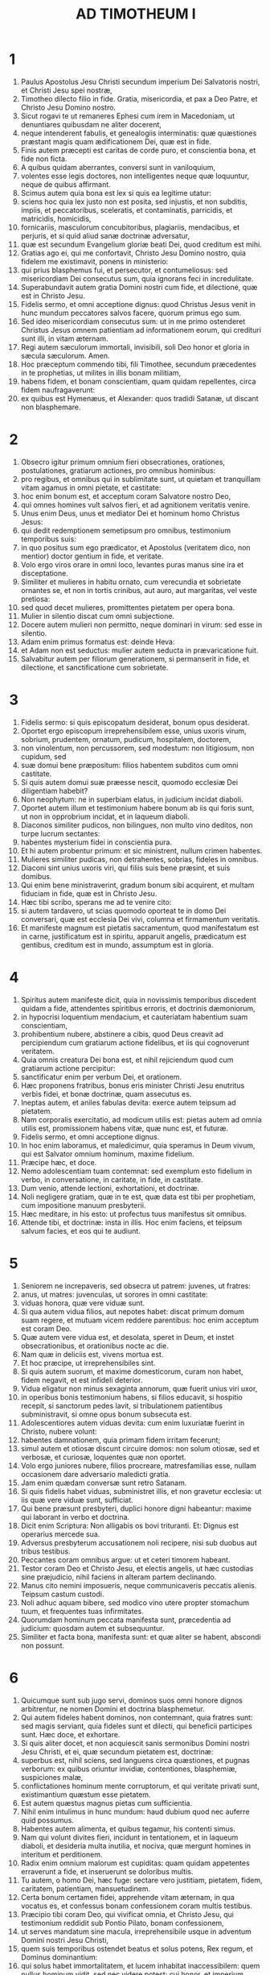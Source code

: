 #+TITLE: AD TIMOTHEUM I
* 1
1. Paulus Apostolus Jesu Christi secundum imperium Dei Salvatoris nostri, et Christi Jesu spei nostræ,
2. Timotheo dilecto filio in fide. Gratia, misericordia, et pax a Deo Patre, et Christo Jesu Domino nostro.
3. Sicut rogavi te ut remaneres Ephesi cum irem in Macedoniam, ut denuntiares quibusdam ne aliter docerent,
4. neque intenderent fabulis, et genealogiis interminatis: quæ quæstiones præstant magis quam ædificationem Dei, quæ est in fide.
5. Finis autem præcepti est caritas de corde puro, et conscientia bona, et fide non ficta.
6. A quibus quidam aberrantes, conversi sunt in vaniloquium,
7. volentes esse legis doctores, non intelligentes neque quæ loquuntur, neque de quibus affirmant.
8. Scimus autem quia bona est lex si quis ea legitime utatur:
9. sciens hoc quia lex justo non est posita, sed injustis, et non subditis, impiis, et peccatoribus, sceleratis, et contaminatis, parricidis, et matricidis, homicidis,
10. fornicariis, masculorum concubitoribus, plagiariis, mendacibus, et perjuris, et si quid aliud sanæ doctrinæ adversatur,
11. quæ est secundum Evangelium gloriæ beati Dei, quod creditum est mihi.
12. Gratias ago ei, qui me confortavit, Christo Jesu Domino nostro, quia fidelem me existimavit, ponens in ministerio:
13. qui prius blasphemus fui, et persecutor, et contumeliosus: sed misericordiam Dei consecutus sum, quia ignorans feci in incredulitate.
14. Superabundavit autem gratia Domini nostri cum fide, et dilectione, quæ est in Christo Jesu.
15. Fidelis sermo, et omni acceptione dignus: quod Christus Jesus venit in hunc mundum peccatores salvos facere, quorum primus ego sum.
16. Sed ideo misericordiam consecutus sum: ut in me primo ostenderet Christus Jesus omnem patientiam ad informationem eorum, qui credituri sunt illi, in vitam æternam.
17. Regi autem sæculorum immortali, invisibili, soli Deo honor et gloria in sæcula sæculorum. Amen.
18. Hoc præceptum commendo tibi, fili Timothee, secundum præcedentes in te prophetias, ut milites in illis bonam militiam,
19. habens fidem, et bonam conscientiam, quam quidam repellentes, circa fidem naufragaverunt:
20. ex quibus est Hymenæus, et Alexander: quos tradidi Satanæ, ut discant non blasphemare.
* 2
1. Obsecro igitur primum omnium fieri obsecrationes, orationes, postulationes, gratiarum actiones, pro omnibus hominibus:
2. pro regibus, et omnibus qui in sublimitate sunt, ut quietam et tranquillam vitam agamus in omni pietate, et castitate:
3. hoc enim bonum est, et acceptum coram Salvatore nostro Deo,
4. qui omnes homines vult salvos fieri, et ad agnitionem veritatis venire.
5. Unus enim Deus, unus et mediator Dei et hominum homo Christus Jesus:
6. qui dedit redemptionem semetipsum pro omnibus, testimonium temporibus suis:
7. in quo positus sum ego prædicator, et Apostolus (veritatem dico, non mentior) doctor gentium in fide, et veritate.
8. Volo ergo viros orare in omni loco, levantes puras manus sine ira et disceptatione.
9. Similiter et mulieres in habitu ornato, cum verecundia et sobrietate ornantes se, et non in tortis crinibus, aut auro, aut margaritas, vel veste pretiosa:
10. sed quod decet mulieres, promittentes pietatem per opera bona.
11. Mulier in silentio discat cum omni subjectione.
12. Docere autem mulieri non permitto, neque dominari in virum: sed esse in silentio.
13. Adam enim primus formatus est: deinde Heva:
14. et Adam non est seductus: mulier autem seducta in prævaricatione fuit.
15. Salvabitur autem per filiorum generationem, si permanserit in fide, et dilectione, et sanctificatione cum sobrietate.
* 3
1. Fidelis sermo: si quis episcopatum desiderat, bonum opus desiderat.
2. Oportet ergo episcopum irreprehensibilem esse, unius uxoris virum, sobrium, prudentem, ornatum, pudicum, hospitalem, doctorem,
3. non vinolentum, non percussorem, sed modestum: non litigiosum, non cupidum, sed
4. suæ domui bene præpositum: filios habentem subditos cum omni castitate.
5. Si quis autem domui suæ præesse nescit, quomodo ecclesiæ Dei diligentiam habebit?
6. Non neophytum: ne in superbiam elatus, in judicium incidat diaboli.
7. Oportet autem illum et testimonium habere bonum ab iis qui foris sunt, ut non in opprobrium incidat, et in laqueum diaboli.
8. Diaconos similiter pudicos, non bilingues, non multo vino deditos, non turpe lucrum sectantes:
9. habentes mysterium fidei in conscientia pura.
10. Et hi autem probentur primum: et sic ministrent, nullum crimen habentes.
11. Mulieres similiter pudicas, non detrahentes, sobrias, fideles in omnibus.
12. Diaconi sint unius uxoris viri, qui filiis suis bene præsint, et suis domibus.
13. Qui enim bene ministraverint, gradum bonum sibi acquirent, et multam fiduciam in fide, quæ est in Christo Jesu.
14. Hæc tibi scribo, sperans me ad te venire cito:
15. si autem tardavero, ut scias quomodo oporteat te in domo Dei conversari, quæ est ecclesia Dei vivi, columna et firmamentum veritatis.
16. Et manifeste magnum est pietatis sacramentum, quod manifestatum est in carne, justificatum est in spiritu, apparuit angelis, prædicatum est gentibus, creditum est in mundo, assumptum est in gloria.
* 4
1. Spiritus autem manifeste dicit, quia in novissimis temporibus discedent quidam a fide, attendentes spiritibus erroris, et doctrinis dæmoniorum,
2. in hypocrisi loquentium mendacium, et cauteriatam habentium suam conscientiam,
3. prohibentium nubere, abstinere a cibis, quod Deus creavit ad percipiendum cum gratiarum actione fidelibus, et iis qui cognoverunt veritatem.
4. Quia omnis creatura Dei bona est, et nihil rejiciendum quod cum gratiarum actione percipitur:
5. sanctificatur enim per verbum Dei, et orationem.
6. Hæc proponens fratribus, bonus eris minister Christi Jesu enutritus verbis fidei, et bonæ doctrinæ, quam assecutus es.
7. Ineptas autem, et aniles fabulas devita: exerce autem teipsum ad pietatem.
8. Nam corporalis exercitatio, ad modicum utilis est: pietas autem ad omnia utilis est, promissionem habens vitæ, quæ nunc est, et futuræ.
9. Fidelis sermo, et omni acceptione dignus.
10. In hoc enim laboramus, et maledicimur, quia speramus in Deum vivum, qui est Salvator omnium hominum, maxime fidelium.
11. Præcipe hæc, et doce.
12. Nemo adolescentiam tuam contemnat: sed exemplum esto fidelium in verbo, in conversatione, in caritate, in fide, in castitate.
13. Dum venio, attende lectioni, exhortationi, et doctrinæ.
14. Noli negligere gratiam, quæ in te est, quæ data est tibi per prophetiam, cum impositione manuum presbyterii.
15. Hæc meditare, in his esto: ut profectus tuus manifestus sit omnibus.
16. Attende tibi, et doctrinæ: insta in illis. Hoc enim faciens, et teipsum salvum facies, et eos qui te audiunt.
* 5
1. Seniorem ne increpaveris, sed obsecra ut patrem: juvenes, ut fratres:
2. anus, ut matres: juvenculas, ut sorores in omni castitate:
3. viduas honora, quæ vere viduæ sunt.
4. Si qua autem vidua filios, aut nepotes habet: discat primum domum suam regere, et mutuam vicem reddere parentibus: hoc enim acceptum est coram Deo.
5. Quæ autem vere vidua est, et desolata, speret in Deum, et instet obsecrationibus, et orationibus nocte ac die.
6. Nam quæ in deliciis est, vivens mortua est.
7. Et hoc præcipe, ut irreprehensibiles sint.
8. Si quis autem suorum, et maxime domesticorum, curam non habet, fidem negavit, et est infideli deterior.
9. Vidua eligatur non minus sexaginta annorum, quæ fuerit unius viri uxor,
10. in operibus bonis testimonium habens, si filios educavit, si hospitio recepit, si sanctorum pedes lavit, si tribulationem patientibus subministravit, si omne opus bonum subsecuta est.
11. Adolescentiores autem viduas devita: cum enim luxuriatæ fuerint in Christo, nubere volunt:
12. habentes damnationem, quia primam fidem irritam fecerunt;
13. simul autem et otiosæ discunt circuire domos: non solum otiosæ, sed et verbosæ, et curiosæ, loquentes quæ non oportet.
14. Volo ergo juniores nubere, filios procreare, matresfamilias esse, nullam occasionem dare adversario maledicti gratia.
15. Jam enim quædam conversæ sunt retro Satanam.
16. Si quis fidelis habet viduas, subministret illis, et non gravetur ecclesia: ut iis quæ vere viduæ sunt, sufficiat.
17. Qui bene præsunt presbyteri, duplici honore digni habeantur: maxime qui laborant in verbo et doctrina.
18. Dicit enim Scriptura: Non alligabis os bovi trituranti. Et: Dignus est operarius mercede sua.
19. Adversus presbyterum accusationem noli recipere, nisi sub duobus aut tribus testibus.
20. Peccantes coram omnibus argue: ut et ceteri timorem habeant.
21. Testor coram Deo et Christo Jesu, et electis angelis, ut hæc custodias sine præjudicio, nihil faciens in alteram partem declinando.
22. Manus cito nemini imposueris, neque communicaveris peccatis alienis. Teipsum castum custodi.
23. Noli adhuc aquam bibere, sed modico vino utere propter stomachum tuum, et frequentes tuas infirmitates.
24. Quorumdam hominum peccata manifesta sunt, præcedentia ad judicium: quosdam autem et subsequuntur.
25. Similiter et facta bona, manifesta sunt: et quæ aliter se habent, abscondi non possunt.
* 6
1. Quicumque sunt sub jugo servi, dominos suos omni honore dignos arbitrentur, ne nomen Domini et doctrina blasphemetur.
2. Qui autem fideles habent dominos, non contemnant, quia fratres sunt: sed magis serviant, quia fideles sunt et dilecti, qui beneficii participes sunt. Hæc doce, et exhortare.
3. Si quis aliter docet, et non acquiescit sanis sermonibus Domini nostri Jesu Christi, et ei, quæ secundum pietatem est, doctrinæ:
4. superbus est, nihil sciens, sed languens circa quæstiones, et pugnas verborum: ex quibus oriuntur invidiæ, contentiones, blasphemiæ, suspiciones malæ,
5. conflictationes hominum mente corruptorum, et qui veritate privati sunt, existimantium quæstum esse pietatem.
6. Est autem quæstus magnus pietas cum sufficientia.
7. Nihil enim intulimus in hunc mundum: haud dubium quod nec auferre quid possumus.
8. Habentes autem alimenta, et quibus tegamur, his contenti simus.
9. Nam qui volunt divites fieri, incidunt in tentationem, et in laqueum diaboli, et desideria multa inutilia, et nociva, quæ mergunt homines in interitum et perditionem.
10. Radix enim omnium malorum est cupiditas: quam quidam appetentes erraverunt a fide, et inseruerunt se doloribus multis.
11. Tu autem, o homo Dei, hæc fuge: sectare vero justitiam, pietatem, fidem, caritatem, patientiam, mansuetudinem.
12. Certa bonum certamen fidei, apprehende vitam æternam, in qua vocatus es, et confessus bonam confessionem coram multis testibus.
13. Præcipio tibi coram Deo, qui vivificat omnia, et Christo Jesu, qui testimonium reddidit sub Pontio Pilato, bonam confessionem,
14. ut serves mandatum sine macula, irreprehensibile usque in adventum Domini nostri Jesu Christi,
15. quem suis temporibus ostendet beatus et solus potens, Rex regum, et Dominus dominantium:
16. qui solus habet immortalitatem, et lucem inhabitat inaccessibilem: quem nullus hominum vidit, sed nec videre potest: cui honor, et imperium sempiternum. Amen.
17. Divitibus hujus sæculi præcipe non sublime sapere, neque sperare in incerto divitiarum, sed in Deo vivo (qui præstat nobis omnia abunde ad fruendum)
18. bene agere, divites fieri in bonis operibus, facile tribuere, communicare,
19. thesaurizare sibi fundamentum bonum in futurum, ut apprehendant veram vitam.
20. O Timothee, depositum custodi, devitans profanas vocum novitates, et oppositiones falsi nominis scientiæ,
21. quam quidam promittentes, circa fidem exciderunt. Gratia tecum. Amen.
